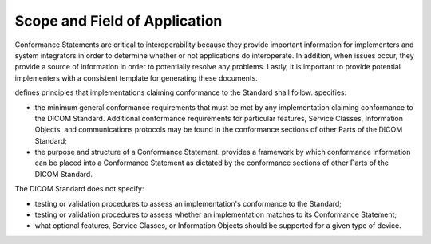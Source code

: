 .. _chapter_1:

Scope and Field of Application
==============================

Conformance Statements are critical to interoperability because they
provide important information for implementers and system integrators in
order to determine whether or not applications do interoperate. In
addition, when issues occur, they provide a source of information in
order to potentially resolve any problems. Lastly, it is important to
provide potential implementers with a consistent template for generating
these documents.

defines principles that implementations claiming conformance to the
Standard shall follow. specifies:

-  the minimum general conformance requirements that must be met by any
   implementation claiming conformance to the DICOM Standard. Additional
   conformance requirements for particular features, Service Classes,
   Information Objects, and communications protocols may be found in the
   conformance sections of other Parts of the DICOM Standard;

-  the purpose and structure of a Conformance Statement. provides a
   framework by which conformance information can be placed into a
   Conformance Statement as dictated by the conformance sections of
   other Parts of the DICOM Standard.

The DICOM Standard does not specify:

-  testing or validation procedures to assess an implementation's
   conformance to the Standard;

-  testing or validation procedures to assess whether an implementation
   matches to its Conformance Statement;

-  what optional features, Service Classes, or Information Objects
   should be supported for a given type of device.

